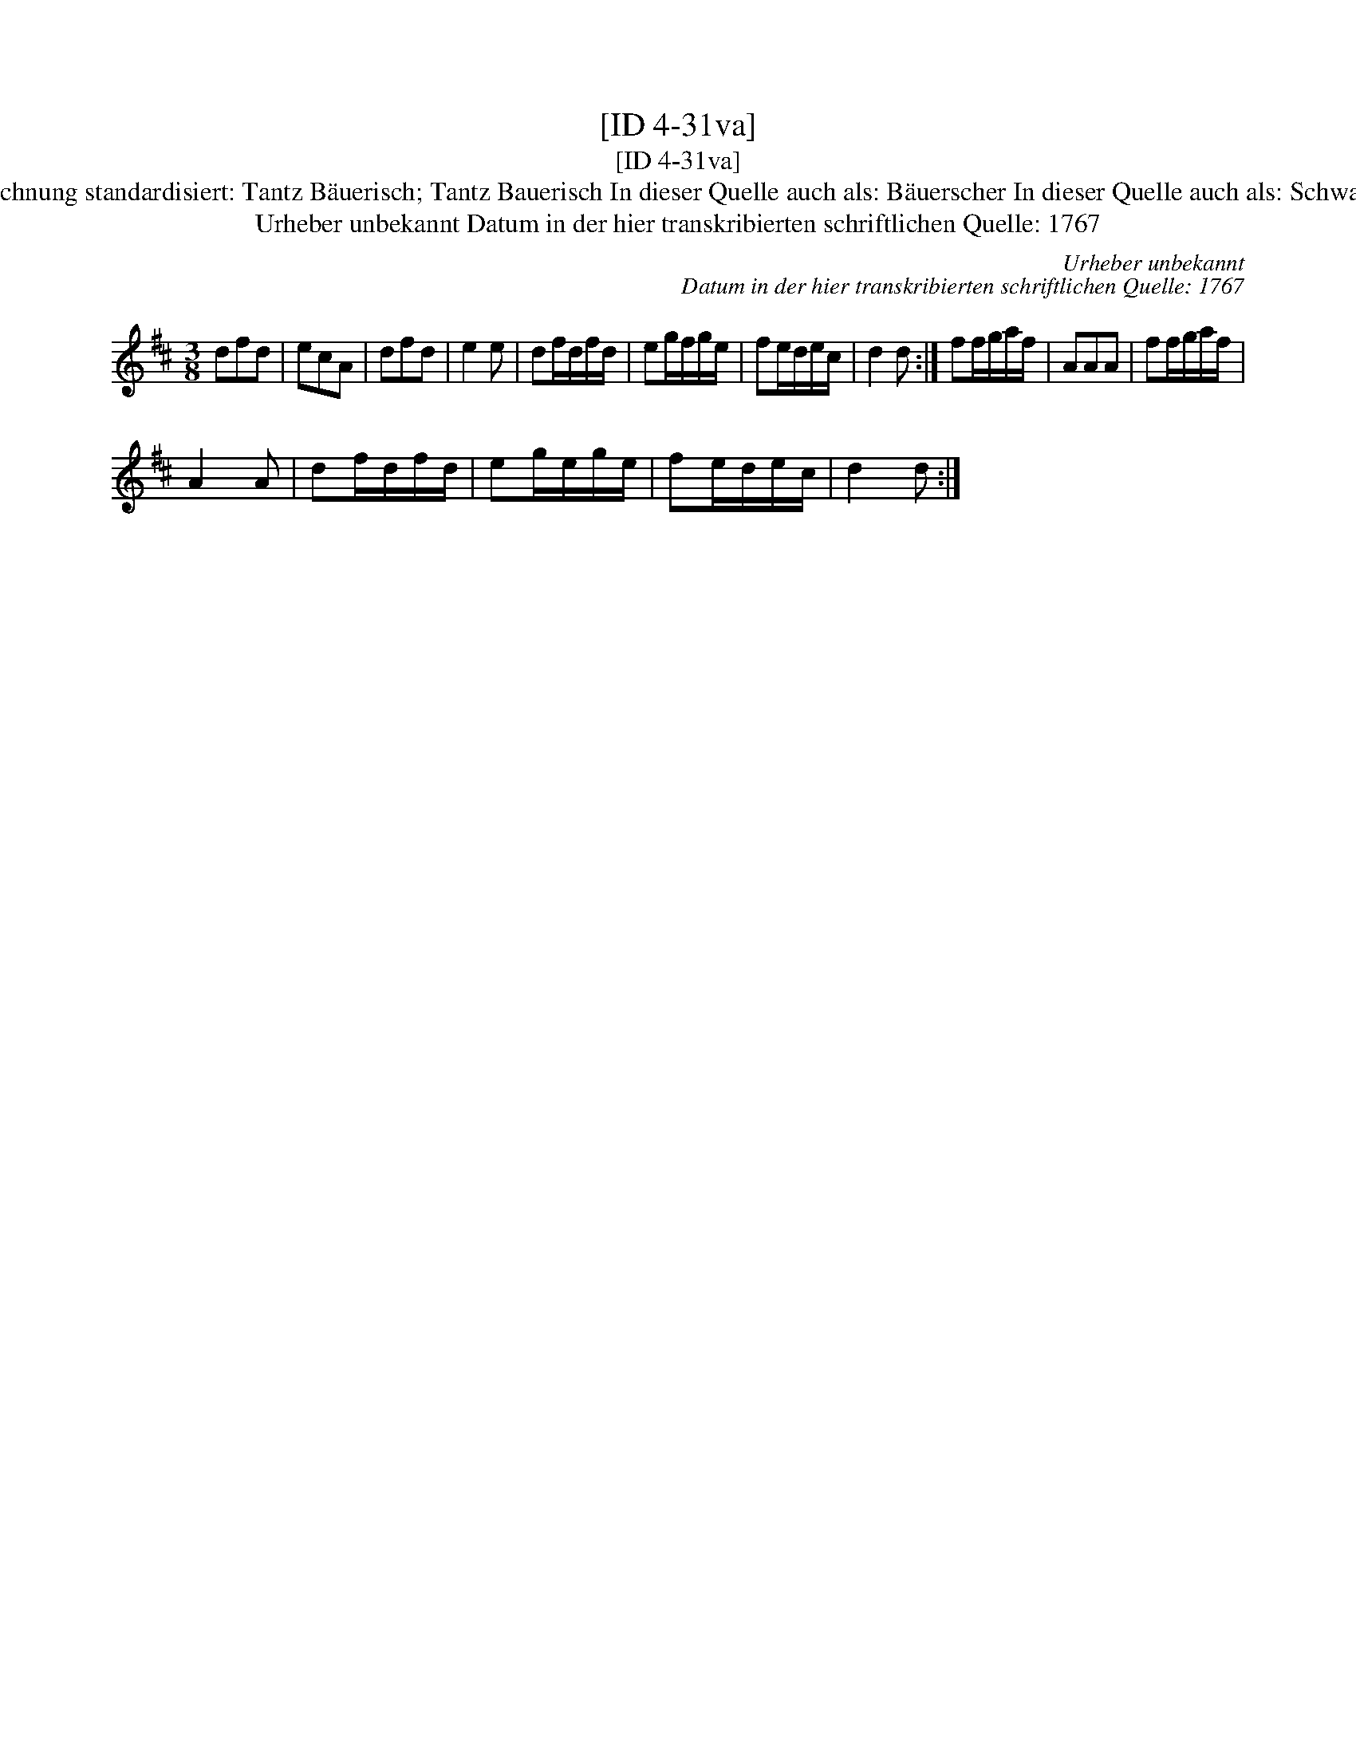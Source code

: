 X:1
T:[ID 4-31va]
T:[ID 4-31va]
T:Bezeichnung standardisiert: Tantz B\"auerisch; Tantz Bauerisch In dieser Quelle auch als: B\"auerscher In dieser Quelle auch als: Schwabisch
T:Urheber unbekannt Datum in der hier transkribierten schriftlichen Quelle: 1767
C:Urheber unbekannt
C:Datum in der hier transkribierten schriftlichen Quelle: 1767
L:1/8
M:3/8
K:D
V:1 treble 
V:1
 dfd | ecA | dfd | e2 e | df/d/f/d/ | eg/f/g/e/ | fe/d/e/c/ | d2 d :| ff/g/a/f/ | AAA | ff/g/a/f/ | %11
 A2 A | df/d/f/d/ | eg/e/g/e/ | fe/d/e/c/ | d2 d :| %16


